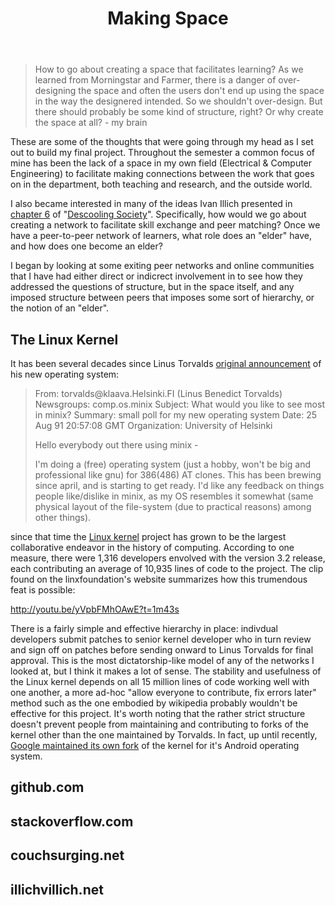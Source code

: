 #+TITLE: Making Space
#+TAGS: ece25234s13, vtclis13, linux, open source, illich, deschooling, learning

#+begin_quote
How to go about creating a space that facilitates learning? As we
learned from Morningstar and Farmer, there is a danger of
over-designing the space and often the users don't end up using the
space in the way the designered intended.  So we shouldn't
over-design. But there should probably be some kind of structure,
right? Or why create the space at all? - my brain
#+end_quote

These are some of the thoughts that were going through my head as I
set out to build my final project.  Throughout the semester a common
focus of mine has been the lack of a space in my own field (Electrical
& Computer Engineering) to facilitate making connections between the
work that goes on in the department, both teaching and research, and
the outside world.

I also became interested in many of the ideas Ivan Illich presented in
[[http://deschoolingsociety.digress.it/learning-webs/][chapter 6]] of "[[http://deschoolingsociety.digress.it/][Descooling Society]]". Specifically, how would we go about
creating a network to facilitate skill exchange and peer matching?
Once we have a peer-to-peer network of learners, what role does an
"elder" have, and how does one become an elder?

I began by looking at some exiting peer networks and online
communities that I have had either direct or indicrect involvement in
to see how they addressed the questions of structure, but in the space
itself, and any imposed structure between peers that imposes some sort
of hierarchy, or the notion of an "elder".

** The Linux Kernel
It has been several decades since Linus Torvalds [[https://groups.google.com/forum/?fromgroups%3D#!msg/comp.os.minix/dlNtH7RRrGA/SwRavCzVE7gJ][original announcement]]
of his new operating system:

#+begin_quote
From: torvalds@klaava.Helsinki.FI (Linus Benedict Torvalds)
  Newsgroups: comp.os.minix
  Subject: What would you like to see most in minix?
  Summary: small poll for my new operating system
  Date: 25 Aug 91 20:57:08 GMT
  Organization: University of Helsinki

  Hello everybody out there using minix -

  I'm doing a (free) operating system (just a hobby, won't be big and
  professional like gnu) for 386(486) AT clones.  This has been brewing
  since april, and is starting to get ready.  I'd like any feedback on
  things people like/dislike in minix, as my OS resembles it somewhat
  (same physical layout of the file-system (due to practical reasons)
  among other things).
#+end_quote

since that time the [[https://www.kernel.org/][Linux kernel]] project has grown to be the largest
collaborative endeavor in the history of computing. According to one
measure, there were 1,316 developers envolved with the version 3.2
release, each contributing an average of 10,935 lines of code to the
project. The clip found on the linxfoundation's website summarizes how
this trumendous feat is possible:

http://youtu.be/yVpbFMhOAwE?t=1m43s

There is a fairly simple and effective hierarchy in place: indivdual
developers submit patches to senior kernel developer who in turn
review and sign off on patches before sending onward to Linus Torvalds
for final approval.  This is the most dictatorship-like model of any
of the networks I looked at, but I think it makes a lot of sense. The
stability and usefulness of the Linux kernel depends on all 15 million
lines of code working well with one another, a more ad-hoc "allow
everyone to contribute, fix errors later" method such as the one
embodied by wikipedia probably wouldn't be effective for this project.
It's worth noting that the rather strict structure doesn't prevent
people from maintaining and contributing to forks of the kernel other
than the one maintained by Torvalds. In fact, up until recently,
[[http://www.zdnet.com/blog/open-source/linus-torvalds-on-android-the-linux-fork/9426][Google maintained its own fork]] of the kernel for it's Android
operating system.

** github.com

** stackoverflow.com

** couchsurging.net

** illichvillich.net
